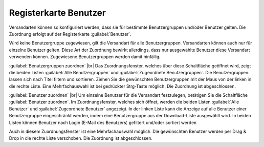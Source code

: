 ﻿Registerkarte Benutzer
======================

Versandarten können so konfiguriert werden, dass sie für bestimmte Benutzergruppen und/oder Benutzer gelten. Die Zuordnung erfolgt auf der Registerkarte :guilabel:`Benutzer`.

.. image:: ../../media/screenshots-de/oxbadg01.png
   :alt: Versandarten - Registerkarte Benutzer
   :height: 341
   :width: 650

Wird keine Benutzergruppe zugewiesen, gilt die Versandart für alle Benutzergruppen. Versandarten können auch nur für einzelne Benutzer gelten. Diese Art der Zuordnung bewirkt allerdings, dass nur ausgewählte Benutzer diese Versandart verwenden können. Zugewiesene Benutzergruppen werden damit hinfällig.

:guilabel:`Benutzergruppen zuordnen` |br|
Das Zuordnungsfenster, welches über diese Schaltfläche geöffnet wird, zeigt die beiden Listen :guilabel:`Alle Benutzergruppen` und :guilabel:`Zugeordnete Benutzergruppen`. Die Benutzergruppen lassen sich nach Titel filtern und sortieren. Ziehen Sie die gewünschten Benutzergruppen mit der Maus von der linken in die rechte Liste. Eine Mehrfachauswahl ist bei gedrückter Strg-Taste möglich. Die Zuordnung ist abgeschlossen.

:guilabel:`Benutzer zuordnen` |br|
Um einzelne Benutzer für die Versandart festzulegen, betätigen Sie die Schaltfläche :guilabel:`Benutzer zuordnen`. Im Zuordnungsfenster, welches sich öffnet, werden die beiden Listen :guilabel:`Alle Benutzer` und :guilabel:`Zugeordnete Benutzer` angezeigt. In der linken Liste kann die Anzeige auf alle Benutzer einer Benutzergruppe eingeschränkt werden, indem eine Benutzergruppe aus der Download-Liste ausgewählt wird. In beiden Listen können Benutzer nach Login (E-Mail des Benutzers) gefiltert und/oder sortiert werden.

Auch in diesem Zuordnungsfenster ist eine Mehrfachauswahl möglich. Die gewünschten Benutzer werden per Drag \& Drop in die rechte Liste verschoben. Die Zuordnung ist abgeschlossen.

.. Intern: oxbadg, Status:, F1: deliveryset_users.html